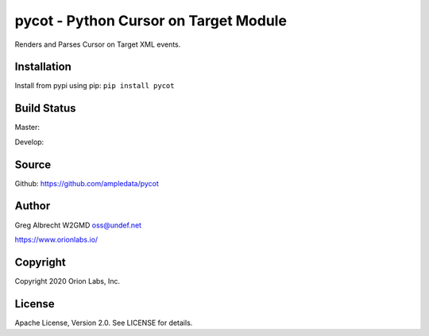 pycot - Python Cursor on Target Module
**************************************

Renders and Parses Cursor on Target XML events.


Installation
============
Install from pypi using pip: ``pip install pycot``


Build Status
============

Master:

.. image:: https://travis-ci.com/ampledata/pycot.svg?branch=master
    :target: https://travis-ci.com/ampledata/pycot

Develop:

.. image:: https://travis-ci.com/ampledata/pycot.svg?branch=develop
    :target: https://travis-ci.com/ampledata/pycot


Source
======
Github: https://github.com/ampledata/pycot

Author
======
Greg Albrecht W2GMD oss@undef.net

https://www.orionlabs.io/

Copyright
=========
Copyright 2020 Orion Labs, Inc.

License
=======
Apache License, Version 2.0. See LICENSE for details.
